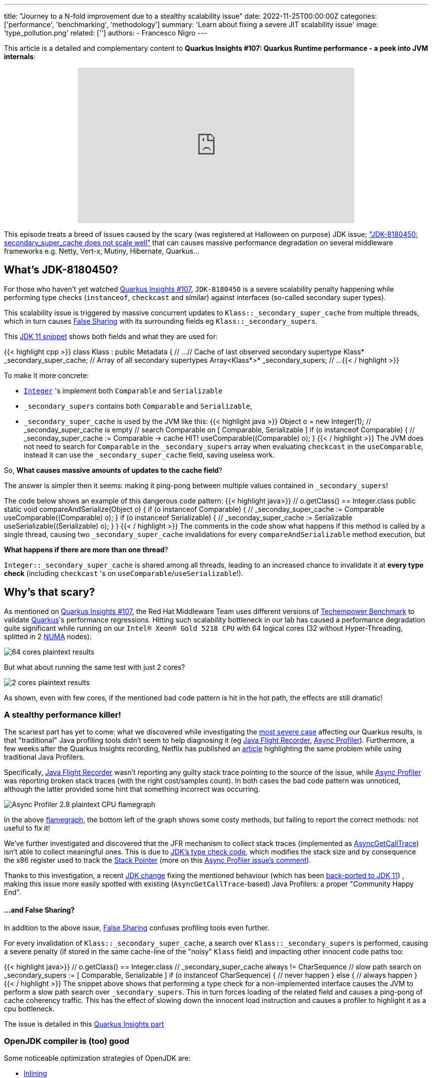 ---
title: "Journey to a N-fold improvement due to a stealthy scalability issue"
date: 2022-11-25T00:00:00Z
categories: ['performance', 'benchmarking', 'methodology']
summary: 'Learn about fixing a severe JIT scalability issue'
image: 'type_pollution.png'
related: ['']
authors:
 - Francesco Nigro
---

This article is a detailed and complementary content to *Quarkus Insights #107: Quarkus Runtime performance - a peek into JVM internals*:
++++
<div class="imageblock right text-center">
<div class="content" style="text-align: center;">
<iframe width="560" height="315" src="https://www.youtube.com/embed/G40VfIsnCdo" title="YouTube video player" frameborder="0" allow="accelerometer; autoplay; clipboard-write; encrypted-media; gyroscope; picture-in-picture" allowfullscreen></iframe>
</div>
</div>
++++
This episode treats a breed of issues caused by the scary (was registered at Halloween on purpose) JDK issue; https://bugs.openjdk.org/browse/JDK-8180450["JDK-8180450: secondary_super_cache does not scale well"]
that can causes massive performance degradation on several middleware frameworks e.g. Netty, Vert-x, Mutiny, Hibernate, Quarkus...

== What's JDK-8180450?

For those who haven't yet watched https://youtu.be/G40VfIsnCdo[Quarkus Insights #107], `JDK-8180450` is a severe scalability penalty happening while
performing type checks (`instanceof`, `checkcast` and similar) against interfaces (so-called secondary super types).

This scalability issue is triggered by massive concurrent updates to `Klass::_secondary_super_cache`
from multiple threads, which in turn causes https://en.wikipedia.org/wiki/False_sharing[False Sharing] with its surrounding fields eg `Klass::_secondary_supers`.

This https://github.com/openjdk/jdk11/blob/37115c8ea4aff13a8148ee2b8832b20888a5d880/src/hotspot/share/oops/klass.hpp#L133[JDK 11 snippet] shows both fields and
what they are used for:

{{< highlight cpp >}}
class Klass : public Metadata {
  // ...
  // Cache of last observed secondary supertype
  Klass*      _secondary_super_cache;
  // Array of all secondary supertypes
  Array<Klass*>* _secondary_supers;
  // ...
{{< / highlight >}}

To make it more concrete: 

* https://docs.oracle.com/en/java/javase/11/docs/api/java.base/java/lang/Integer.html[`Integer`] 's implement both `Comparable` and `Serializable`
* `_secondary_supers` contains both `Comparable` and `Serializable`, 
* `_secondary_super_cache` is used by the JVM like this:
{{< highlight java >}}
    Object o = new Integer(1);
    // _seconday_super_cache is empty
    // search Comparable on [ Comparable, Serializable ]
    if (o instanceof Comparable) {
        // _seconday_super_cache := Comparable -> cache HIT!
        useComparable((Comparable) o);
    }
{{< / highlight >}}
The JVM does not need to search for `Comparable` in the `_secondary_supers` array when evaluating `checkcast` in the `useComparable`, instead it can
use the `_secondary_super_cache` field, saving useless work.

So, *What causes massive amounts of updates to the cache field*?

The answer is simpler then it seems: making it ping-pong between multiple values contained in `_secondary_supers`!

The code below shows an example of this dangerous code pattern:
{{< highlight java>}}
    // o.getClass() == Integer.class
    public static void compareAndSerialize(Object o) {
        if (o instanceof Comparable) {
            // _seconday_super_cache := Comparable
            useComparable((Comparable) o);
        }
        if (o instanceof Serializable) {
            // _seconday_super_cache := Serializable
            useSerializable((Serializable) o);
        }
    }
{{< / highlight >}}
The comments in the code show what happens if this method is called by a single thread, causing two `_secondary_super_cache`
invalidations for every `compareAndSerializable` method execution, but

*What happens if there are more than one thread*?

`Integer::_secondary_super_cache` is shared among all threads, leading to an increased chance to invalidate it at *every type check* (including `checkcast` 's on `useComparable`/`useSerializable`!).

== Why's that scary?

As mentioned on https://youtu.be/G40VfIsnCdo[Quarkus Insights #107], the Red Hat Middleware Team uses different versions of
https://www.techempower.com/[Techempower Benchmark] to validate https://quarkus.io[Quarkus]'s performance regressions.
Hitting such scalability bottleneck in our lab has caused a performance degradation quite significant while running on our `Intel(R) Xeon(R) Gold 5218 CPU` with 64 logical cores (32 without Hyper-Threading, splitted in 2 https://en.wikipedia.org/wiki/Non-uniform_memory_access[NUMA] nodes):

image::64_cores.png[64 cores plaintext results]

But what about running the same test with just 2 cores?

image::2_cores.png[2 cores plaintext results]

As shown, even with few cores, if the mentioned bad code pattern is hit in the hot path, the effects are still dramatic!

=== A stealthy performance killer!

The scariest part has yet to come: what we discovered while investigating the https://github.com/netty/netty/issues/12708[most severe case]
affecting our Quarkus results, is that "traditional" Java profiling tools didn't seem to help diagnosing it
(eg https://access.redhat.com/documentation/en-us/openjdk/11/html/using_jdk_flight_recorder_with_openjdk/index[Java Flight Recorder], https://github.com/jvm-profiling-tools/async-profiler[Async Profiler]).
Furthermore, a few weeks after the Quarkus Insights recording, Netflix has published an https://netflixtechblog.com/seeing-through-hardware-counters-a-journey-to-threefold-performance-increase-2721924a2822[article]
highlighting the same problem while using traditional Java Profilers.

Specifically, https://access.redhat.com/documentation/en-us/openjdk/11/html/using_jdk_flight_recorder_with_openjdk/index[Java Flight Recorder] wasn't reporting
any guilty stack trace pointing to the source of the issue, while https://github.com/jvm-profiling-tools/async-profiler[Async Profiler] was reporting
broken stack traces (with the right cost/samples count). In both cases the bad code pattern was unnoticed, although
the latter provided some hint that something incorrect was occurring.

image::async_profiler_2_8_broken.png[Async Profiler 2.8 plaintext CPU flamegraph]

In the above https://netflixtechblog.com/java-in-flames-e763b3d32166[flamegraph], the bottom left of the graph shows
some costy methods, but failing to report the correct methods: not useful to fix it!

We've further investigated and discovered that the JFR mechanism to collect stack traces
(implemented as http://psy-lob-saw.blogspot.com/2016/06/the-pros-and-cons-of-agct.html[AsyncGetCallTrace])
isn't able to collect meaningful ones. This is due to https://github.com/openjdk/jdk11/blob/37115c8ea4aff13a8148ee2b8832b20888a5d880/src/hotspot/cpu/x86/macroAssembler_x86.cpp#L5486[JDK's type check code],
which modifies the stack size and by consequence the x86 register used to track the https://en.wikipedia.org/wiki/Stack_register[Stack Pointer]
(more on this https://github.com/jvm-profiling-tools/async-profiler/issues/673#issuecomment-1304504745[Async Profiler issue's comment]).

Thanks to this investigation, a recent https://bugs.openjdk.org/browse/JDK-8287425[JDK change] fixing the mentioned behaviour
(which has been https://github.com/openjdk/jdk11u-dev/pull/1524[back-ported to JDK 11]) ,
making this issue more easily spotted with existing (`AsyncGetCallTrace`-based) Java Profilers: a proper "Community Happy End".

==== ...and False Sharing?

In addition to the above issue, https://en.wikipedia.org/wiki/False_sharing[False Sharing] confuses profiling tools even further.

For every invalidation of `Klass::_secondary_super_cache`, a search over `Klass::_secondary_supers` is performed,
causing a severe penalty (if stored in the same cache-line of the "noisy" `Klass` field) and impacting other innocent code paths too:

{{< highlight java>}}
    // o.getClass() == Integer.class
    // _secondary_super_cache always != CharSequence
    // slow path search on _secondary_supers := [ Comparable, Serializable ]
    if (o instanceof CharSequence) {
        // never happen
    } else {
        // always happen
    }
{{< / highlight >}}
The snippet above shows that performing a type check for a non-implemented interface causes the JVM to perform a slow path search
over `_secondary_supers`. This in turn forces loading of the related field and causes
a ping-pong of cache coherency traffic. This has the effect of slowing down the innocent load instruction and causes a profiler
to highlight it as a cpu bottleneck.

The issue is detailed in this https://youtu.be/G40VfIsnCdo?t=1411[Quarkus Insights part]

=== OpenJDK compiler is (too) good

Some noticeable optimization strategies of OpenJDK are:

* https://wiki.openjdk.org/display/HotSpot/Inlining[Inlining]
* https://wiki.openjdk.org/display/HotSpot/TypeProfile[Type Profile]

Thanks to both optimizations, the JDK Compiler can drop type-check operations preventing the issue from happening.
Unlucky runtime conditions can then cause such optimizations to fail (as mentioned in https://youtu.be/G40VfIsnCdo?t=1692[this Quarkus Insights part]),
unexpectedly biting end-users.

This smart compiler behaviour, together with the previous mentioned profiler issues, has meant this issue has lay dormant and unnoticed for some time,
especially in benchmarking environments, where overly simplistic use cases were leaving the compiler more
room to optimize and hide it.

== What's next?
In order to support our developers and the Java Community to diagnose this stealthy and severe performance issue,
we've developed a https://github.com/raphw/byte-buddy[ByteBuddy]-powered https://github.com/RedHatPerf/type-pollution-agent[Java Agent]. This has helped fix the
most severe https://bugs.openjdk.org/browse/JDK-8180450?focusedCommentId=14536886&page=com.atlassian.jira.plugin.system.issuetabpanels%3Acomment-tabpanel#comment-14536886[code paths] of our products
(and the widely used https://github.com/netty/netty/issues/12708[Netty Framework]) and hopefully will be used by other
players of the Java Community to diagnose if their code can be affected by it.

Thanks to the reports of our developers and the rest of Java Community (including Netflix and Intel engineers),
the https://bugs.openjdk.org/browse/JDK-8180450[scalability JDK issue] now has raised a priority and a fix will be targeted for the Java 21 release.

As a separate effort we've evaluated with the OpenJDK Red Hat team alternatives fixes to the infamous JDK issue as well, ending up rejecting ad-hoc flags to disable such optimization (as it was designed to be)
because too harmful for existing users, which unconsciously have benefited from it till now. We are trusty that our feedbacks
will help making a better decision for the Java Community, present and future.

=== Is it still worthy to fix our code?

As usual: *Depends(TM)*.

As mentioned in Quarkus Insights, some fixes have helped to use different and more idiomatic code
solutions to replace the misuse (often abuse) of the existing type check-based logic, often leading to better performance and,
moreover, way better code.

In addition, there isn't yet (at the time this article has been published) any mention of back-porting plans,
meaning that legacy or just slow adopters (and existing users too) will be left behind, running code with suboptimal (at best) performance.

=== but I don't know yet how to use the Agent!

In the next articles of our blog we'll present more concrete examples of fixed code using
https://github.com/RedHatPerf/type-pollution-agent[the agent] (presented on this https://youtu.be/G40VfIsnCdo?t=2235[Quarkus Insights part] too)
and the impact of the OpenJDK compiler optimization strategies (briefly mentioned <<_openjdk_compilers_are_too_good,here>>).

== Special Thanks
====
* Andrew Haley
* Andrew Dinn
* Rafael Winterhalter
* Sanne Grinovero
* Norman Maurer
* Andrei Pangin
* Johannes Bechberger
* Quarkus, Hibernate, Vert-x, Mutiny and Infinispan teams for the patience and the efforts to try the agent and fix our products trusting our tools
* Netflix & Intel team and their https://netflixtechblog.com/seeing-through-hardware-counters-a-journey-to-threefold-performance-increase-2721924a2822[awesome article]
mentioned in <<_a_stealthy_performance_killer,this>> section
====



